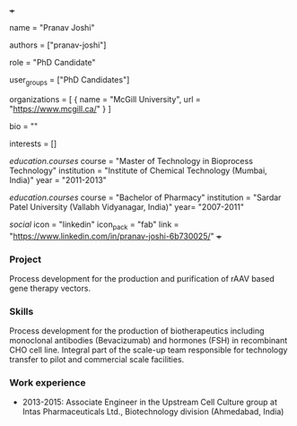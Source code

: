 +++
# Display name
name = "Pranav Joshi"

# Username (this should match the folder name)
authors = ["pranav-joshi"]

# Lab position or title
role = "PhD Candidate"

# Organizational group(s) that the user belongs to. Refer to the 'user_groups'
# variable located at /content/people/people.org for valid options.
user_groups = ["PhD Candidates"]

# List any organizations in the format [ {name="org1", url="url1"}, ... ]
organizations = [ { name = "McGill University", url = "https://www.mcgill.ca/" } ]

bio = ""

# List any interests in the format ["interest1", "interest2"]
interests = []

# Education
[[education.courses]]
  course = "Master of Technology in Bioprocess Technology"
  institution = "Institute of Chemical Technology (Mumbai, India)"
  year = "2011-2013"

[[education.courses]]
  course = "Bachelor of Pharmacy"
  institution = "Sardar Patel University (Vallabh Vidyanagar, India)"
  year= "2007-2011"

# Social/Academic Networking
[[social]]
  icon = "linkedin"
  icon_pack = "fab"
  link = "https://www.linkedin.com/in/pranav-joshi-6b730025/"
+++

*** Project
Process development for the production and purification of rAAV based gene
therapy vectors.

*** Skills
Process development for the production of biotherapeutics including monoclonal
antibodies (Bevacizumab) and hormones (FSH) in recombinant CHO cell line.
Integral part of the scale-up team responsible for technology transfer to pilot
and commercial scale facilities.

*** Work experience
- 2013-2015: Associate Engineer in the Upstream Cell Culture group at Intas
  Pharmaceuticals Ltd., Biotechnology division (Ahmedabad, India)
